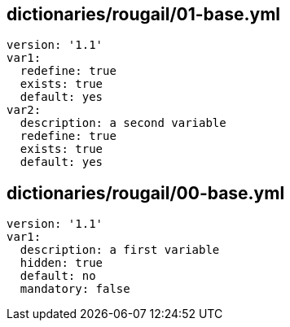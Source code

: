 == dictionaries/rougail/01-base.yml

[,yaml]
----
version: '1.1'
var1:
  redefine: true
  exists: true
  default: yes
var2:
  description: a second variable
  redefine: true
  exists: true
  default: yes
----
== dictionaries/rougail/00-base.yml

[,yaml]
----
version: '1.1'
var1:
  description: a first variable
  hidden: true
  default: no
  mandatory: false
----
